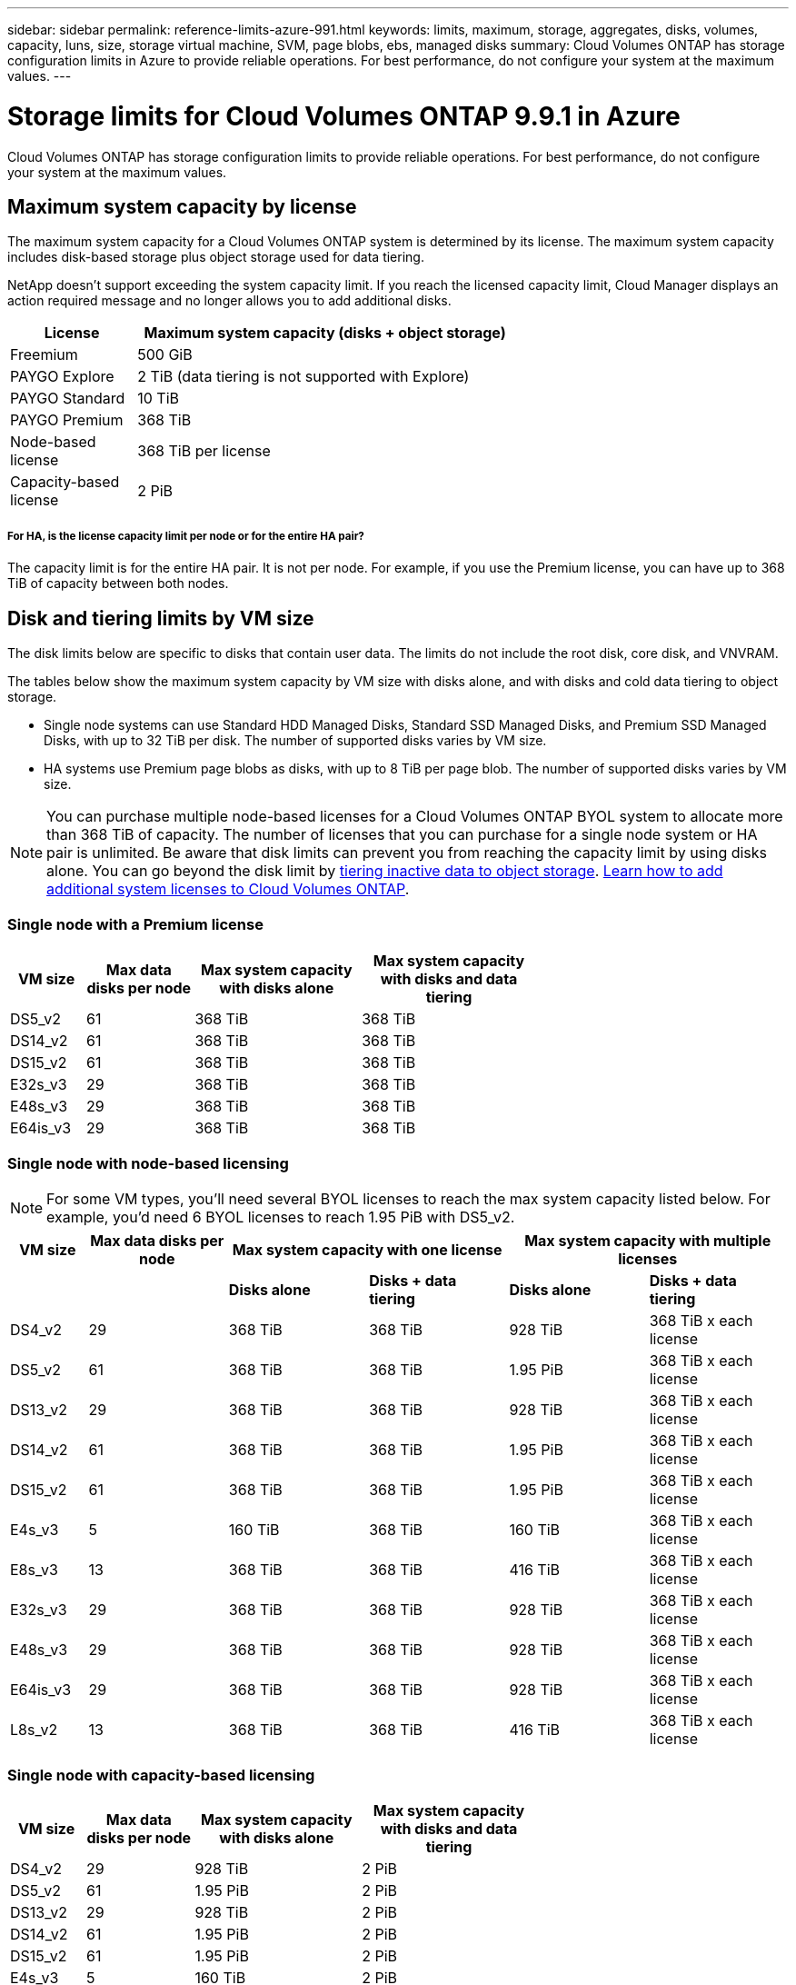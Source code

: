 ---
sidebar: sidebar
permalink: reference-limits-azure-991.html
keywords: limits, maximum, storage, aggregates, disks, volumes, capacity, luns, size, storage virtual machine, SVM, page blobs, ebs, managed disks
summary: Cloud Volumes ONTAP has storage configuration limits in Azure to provide reliable operations. For best performance, do not configure your system at the maximum values.
---

= Storage limits for Cloud Volumes ONTAP 9.9.1 in Azure
:hardbreaks:
:nofooter:
:icons: font
:linkattrs:
:imagesdir: ./media/

[.lead]
Cloud Volumes ONTAP has storage configuration limits to provide reliable operations. For best performance, do not configure your system at the maximum values.

== Maximum system capacity by license

The maximum system capacity for a Cloud Volumes ONTAP system is determined by its license. The maximum system capacity includes disk-based storage plus object storage used for data tiering.

NetApp doesn't support exceeding the system capacity limit. If you reach the licensed capacity limit, Cloud Manager displays an action required message and no longer allows you to add additional disks.

[cols="25,75",width=65%,options="header"]
|===
| License
| Maximum system capacity (disks + object storage)

| Freemium | 500 GiB
| PAYGO Explore	| 2 TiB (data tiering is not supported with Explore)
| PAYGO Standard | 10 TiB
| PAYGO Premium | 368 TiB
| Node-based license | 368 TiB per license
| Capacity-based license | 2 PiB

|===

===== For HA, is the license capacity limit per node or for the entire HA pair?

The capacity limit is for the entire HA pair. It is not per node. For example, if you use the Premium license, you can have up to 368 TiB of capacity between both nodes.

== Disk and tiering limits by VM size

The disk limits below are specific to disks that contain user data. The limits do not include the root disk, core disk, and VNVRAM.

The tables below show the maximum system capacity by VM size with disks alone, and with disks and cold data tiering to object storage.

* Single node systems can use Standard HDD Managed Disks, Standard SSD Managed Disks, and Premium SSD Managed Disks, with up to 32 TiB per disk. The number of supported disks varies by VM size.

* HA systems use Premium page blobs as disks, with up to 8 TiB per page blob. The number of supported disks varies by VM size.

NOTE: You can purchase multiple node-based licenses for a Cloud Volumes ONTAP BYOL system to allocate more than 368 TiB of capacity. The number of licenses that you can purchase for a single node system or HA pair is unlimited. Be aware that disk limits can prevent you from reaching the capacity limit by using disks alone. You can go beyond the disk limit by http://docs.netapp.com/occm/us-en/concept_data_tiering.html[tiering inactive data to object storage^]. https://docs.netapp.com/us-en/occm/task_managing_licenses.html[Learn how to add additional system licenses to Cloud Volumes ONTAP^].

=== Single node with a Premium license

[cols="14,20,31,33",width=68%,options="header"]
|===
| VM size
| Max data disks per node
| Max system capacity with disks alone
| Max system capacity with disks and data tiering

| DS5_v2 | 61 | 368 TiB | 368 TiB
| DS14_v2 | 61 | 368 TiB | 368 TiB
| DS15_v2 | 61 | 368 TiB | 368 TiB
| E32s_v3 | 29 | 368 TiB | 368 TiB
| E48s_v3 | 29 | 368 TiB | 368 TiB
| E64is_v3 | 29 | 368 TiB | 368 TiB
|===

=== Single node with node-based licensing

NOTE: For some VM types, you'll need several BYOL licenses to reach the max system capacity listed below. For example, you'd need 6 BYOL licenses to reach 1.95 PiB with DS5_v2.

[cols="10,18,18,18,18,18",width=100%,options="header"]
|===
| VM size
| Max data disks per node
2+| Max system capacity with one license
2+| Max system capacity with multiple licenses

2+| | *Disks alone* | *Disks + data tiering* | *Disks alone* | *Disks + data tiering*

| DS4_v2 | 29 | 368 TiB | 368 TiB | 928 TiB | 368 TiB x each license
| DS5_v2 | 61 | 368 TiB | 368 TiB | 1.95 PiB | 368 TiB x each license
| DS13_v2 | 29 | 368 TiB | 368 TiB | 928 TiB | 368 TiB x each license
| DS14_v2 | 61 | 368 TiB | 368 TiB | 1.95 PiB | 368 TiB x each license
| DS15_v2 | 61 | 368 TiB | 368 TiB | 1.95 PiB | 368 TiB x each license
| E4s_v3 | 5 | 160 TiB | 368 TiB | 160 TiB | 368 TiB x each license
| E8s_v3 | 13 | 368 TiB | 368 TiB | 416 TiB | 368 TiB x each license
| E32s_v3 | 29 | 368 TiB | 368 TiB | 928 TiB | 368 TiB x each license
| E48s_v3 | 29 | 368 TiB | 368 TiB | 928 TiB | 368 TiB x each license
| E64is_v3 | 29 | 368 TiB | 368 TiB | 928 TiB | 368 TiB x each license
| L8s_v2 | 13 | 368 TiB | 368 TiB | 416 TiB | 368 TiB x each license
|===

=== Single node with capacity-based licensing

[cols="14,20,31,33",width=68%,options="header"]
|===
| VM size
| Max data disks per node
| Max system capacity with disks alone
| Max system capacity with disks and data tiering

| DS4_v2 | 29 | 928 TiB | 2 PiB
| DS5_v2 | 61 | 1.95 PiB | 2 PiB
| DS13_v2 | 29 | 928 TiB | 2 PiB
| DS14_v2 | 61 | 1.95 PiB | 2 PiB
| DS15_v2 | 61 | 1.95 PiB | 2 PiB
| E4s_v3 | 5 | 160 TiB | 2 PiB
| E8s_v3 | 13 | 416 TiB | 2 PiB
| E32s_v3 | 29 | 928 TiB | 2 PiB
| E48s_v3 | 29 | 928 TiB | 2 PiB
| E64is_v3 | 29 | 928 TiB | 2 PiB
| L8s_v2 | 13 | 416 TiB | 2 PiB
|===

=== HA pairs with a Premium license

[cols="14,20,31,33",width=68%,options="header"]
|===
| VM size
| Max data disks for an HA pair
| Max system capacity with disks alone
| Max system capacity with disks and data tiering

| DS5_v2 | 61 | 368 TiB | 368 TiB
| DS14_v2 | 61 | 368 TiB | 368 TiB
| DS15_v2 | 61 | 368 TiB | 368 TiB
| E8s_v3 | 13 | 104 TiB | 368 TiB
| E48s_v3 | 29 | 232 TiB | 368 TiB
| E80ids_v4 | 29 | 232 TiB | 368 TiB
|===

=== HA pairs with node-based licensing

[cols="10,18,18,18,18,18",width=100%,options="header"]
|===
| VM size
| Max data disks for an HA pair
2+| Max system capacity with one license
2+| Max system capacity with multiple licenses

2+| | *Disks alone* | *Disks + data tiering* | *Disks alone* | *Disks + data tiering*

| DS4_v2 | 29 | 232 TiB | 368 TiB | 232 TiB | 368 TiB x each license
| DS5_v2 | 61 | 368 TiB | 368 TiB | 488 TiB | 368 TiB x each license
| DS13_v2 | 29 | 232 TiB | 368 TiB | 232 TiB | 368 TiB x each license
| DS14_v2 | 61 | 368 TiB | 368 TiB | 488 TiB | 368 TiB x each license
| DS15_v2 | 61 | 368 TiB | 368 TiB | 488 TiB | 368 TiB x each license
| E8s_v3 | 13 | 104 TiB | 368 TiB | 104 TiB | 368 TiB x each license
| E48s_v3 | 29 | 232 TiB | 368 TiB | 232 TiB | 368 TiB x each license
| E80ids_v4 | 29 | 232 TiB | 368 TiB | 232 TiB | 368 TiB x each license
|===

=== HA pairs with capacity-based licensing

[cols="14,20,31,33",width=68%,options="header"]
|===
| VM size
| Max data disks for an HA pair
| Max system capacity with disks alone
| Max system capacity with disks and data tiering

| DS4_v2 | 29 | 232 TiB | 2 PiB
| DS5_v2 | 61 | 488 TiB | 2 PiB
| DS13_v2 | 29 | 232 TiB | 2 PiB
| DS14_v2 | 61 | 488 TiB | 2 PiB
| DS15_v2 | 61 | 488 TiB | 2 PiB
| E8s_v3 | 13 | 104 TiB | 2 PiB
| E48s_v3 | 29 | 232 TiB | 2 PiB
| E80ids_v4 | 29 | 232 TiB | 2 PiB
|===

== Aggregate limits

Cloud Volumes ONTAP uses Azure storage as disks and groups them into _aggregates_. Aggregates provide storage to volumes.

[cols=2*,options="header,autowidth"]
|===
| Parameter
| Limit

| Maximum number of aggregates | Same as the disk limit
| Maximum aggregate size ^1^ |
384 TiB of raw capacity for single node ^2^
352 TiB of raw capacity for single node with PAYGO
96 TiB of raw capacity for HA pairs
| Disks per aggregate	| 1-12 ^3^
| Maximum number of RAID groups per aggregate	| 1
|===

Notes:

. The aggregate capacity limit is based on the disks that comprise the aggregate. The limit does not include object storage used for data tiering.

. If using node-based licensing, two BYOL licenses are required to reach 384 TiB.

. All disks in an aggregate must be the same size.

== Storage VM limits

Some configurations enable you to create additional storage VMs (SVMs) for Cloud Volumes ONTAP.

These are the tested limits. While it is theoretically possible to configure additional storage VMs, it's not supported.

https://docs.netapp.com/us-en/occm/task_managing_svms_azure.html[Learn how to create additional storage VMs^].

[cols=2*,options="header,autowidth"]
|===
| License type
| Storage VM limit

| *PAYGO* a|
* 1 storage VM for serving data
* 1 storage VM for disaster recovery

| *Freemium* a|
24 storage VMs total ^1,2^

| *Capacity-based license* ^3^ a|
24 storage VMs total ^1,2^

| *Node-based BYOL* ^4^ a|
24 storage VMs total ^1,2^

|===

. These 24 storage VMs can serve data or be configured for disaster recovery (DR).

. Each storage VM can have up to three LIFs where two are data LIFs and one is an SVM management LIF.

. For capacity-based licensing, there are no extra licensing costs for additional storage VMs, but there is a 4 TiB minimum capacity charge per storage VM. For example, if you create two storage VMs and each has 2 TiB of provisioned capacity, you'll be charged a total of 8 TiB.

. For node-based BYOL, an add-on license is required for each additional _data-serving_ storage VM beyond the first storage VM that comes with Cloud Volumes ONTAP by default. Contact your account team to obtain a storage VM add-on license.
+
Storage VMs that you configure for disaster recovery (DR) don't require an add-on license (they are free of charge), but they do count against the storage VM limit. For example, if you have 12 data-serving storage VMs and 12 storage VMs configured for disaster recovery, then you've reached the limit and can't create any additional storage VMs.

== File and volume limits

[cols="22,22,56",width=100%,options="header"]
|===
| Logical storage
| Parameter
| Limit

.2+| *Files*	| Maximum size | 16 TiB
| Maximum per volume |	Volume size dependent, up to 2 billion
| *FlexClone volumes*	| Hierarchical clone depth ^2^ | 499
.3+| *FlexVol volumes*	| Maximum per node |	500
| Minimum size |	20 MB
| Maximum size | 100 TiB
| *Qtrees* |	Maximum per FlexVol volume |	4,995
| *Snapshot copies* |	Maximum per FlexVol volume |	1,023

|===

Notes:

. Cloud Manager does not provide any setup or orchestration support for SVM disaster recovery. It also does not support storage-related tasks on an additional SVM. You must use System Manager or the CLI for SVM disaster recovery.
+
* https://library.netapp.com/ecm/ecm_get_file/ECMLP2839856[SVM Disaster Recovery Preparation Express Guide^]
* https://library.netapp.com/ecm/ecm_get_file/ECMLP2839857[SVM Disaster Recovery Express Guide^]

. Hierarchical clone depth is the maximum depth of a nested hierarchy of FlexClone volumes that can be created from a single FlexVol volume.

== iSCSI storage limits

[cols=3*,options="header,autowidth"]
|===
| iSCSI storage
| Parameter
| Limit

.4+| *LUNs*	| Maximum per node |	1,024
| Maximum number of LUN maps |	1,024
| Maximum size	| 16 TiB
| Maximum per volume	| 512
| *igroups*	| Maximum per node | 256
.2+| *Initiators*	| Maximum per node |	512
| Maximum per igroup	| 128
| *iSCSI sessions* |	Maximum per node | 1,024
.2+| *LIFs*	| Maximum per port |	32
| Maximum per portset	| 32
| *Portsets* |	Maximum per node |	256

|===
